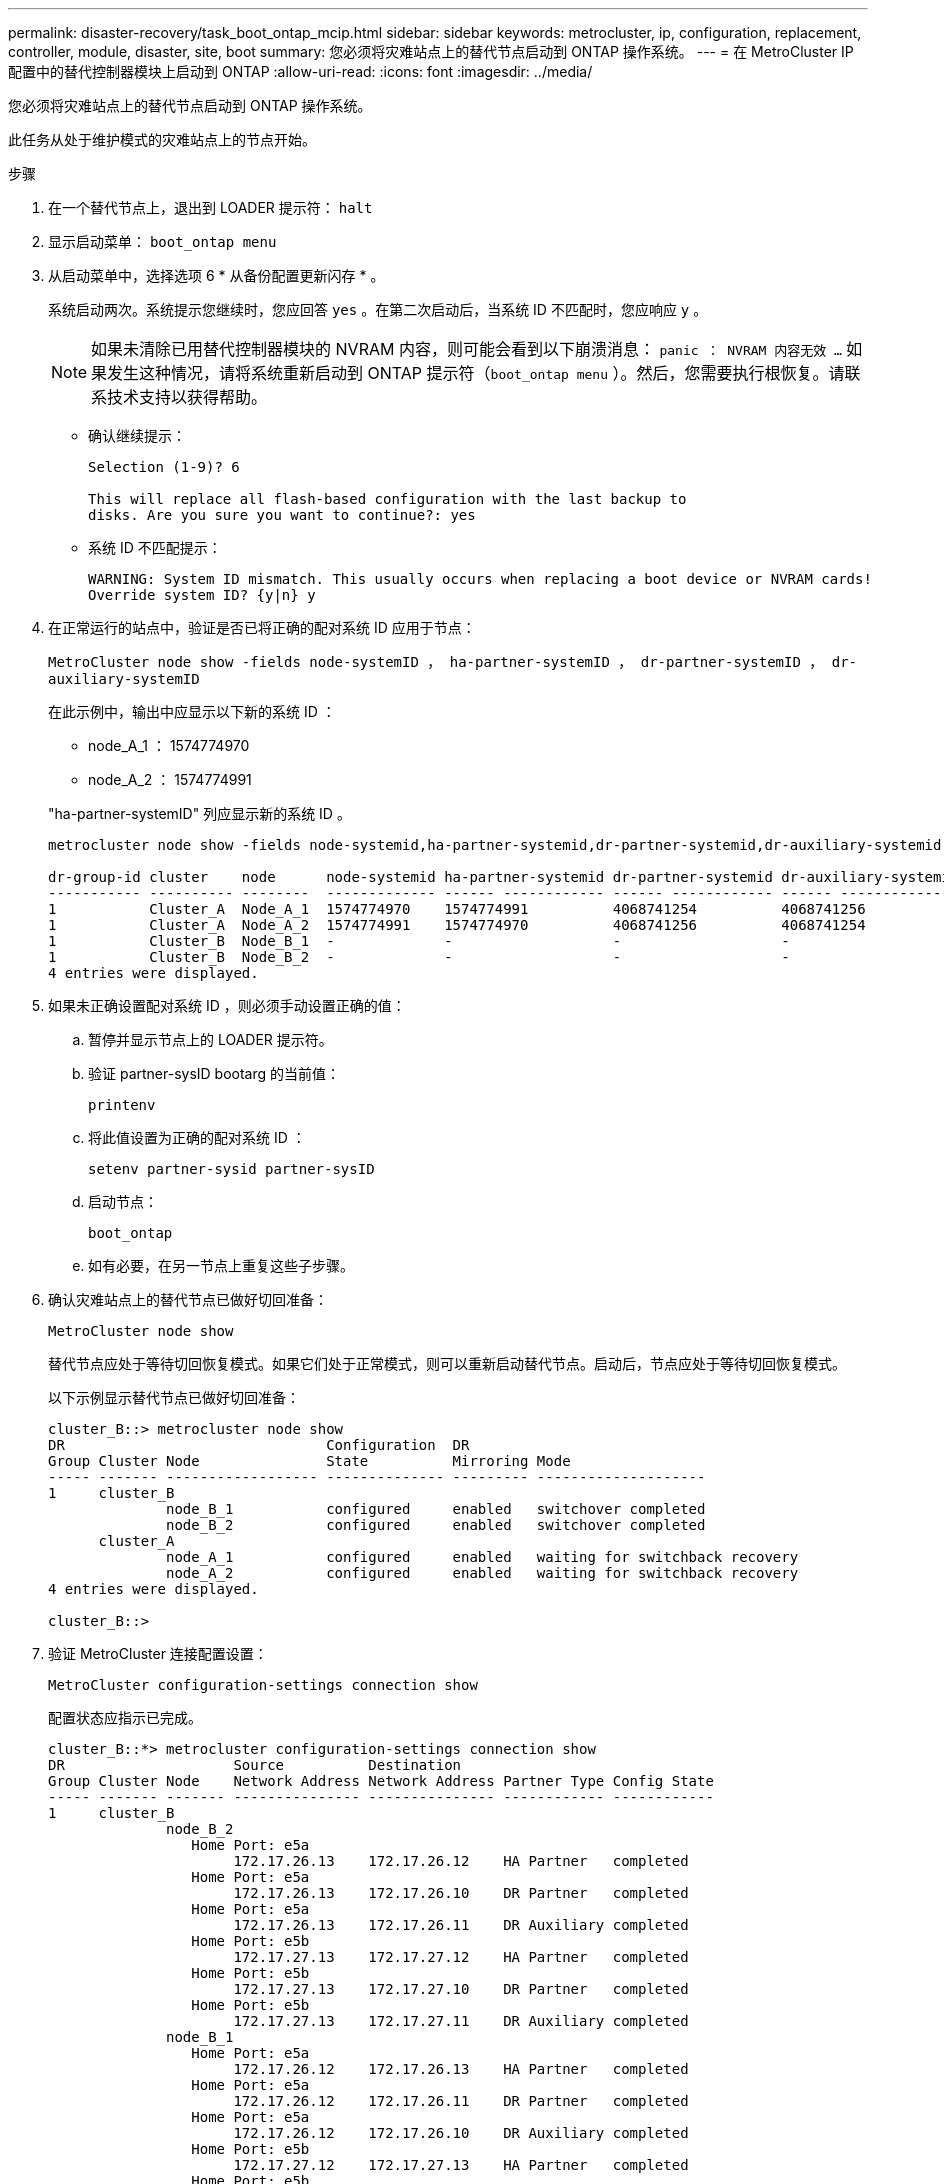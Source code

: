 ---
permalink: disaster-recovery/task_boot_ontap_mcip.html 
sidebar: sidebar 
keywords: metrocluster, ip, configuration, replacement, controller, module, disaster, site, boot 
summary: 您必须将灾难站点上的替代节点启动到 ONTAP 操作系统。 
---
= 在 MetroCluster IP 配置中的替代控制器模块上启动到 ONTAP
:allow-uri-read: 
:icons: font
:imagesdir: ../media/


[role="lead"]
您必须将灾难站点上的替代节点启动到 ONTAP 操作系统。

此任务从处于维护模式的灾难站点上的节点开始。

.步骤
. 在一个替代节点上，退出到 LOADER 提示符： `halt`
. 显示启动菜单： `boot_ontap menu`
. 从启动菜单中，选择选项 6 * 从备份配置更新闪存 * 。
+
系统启动两次。系统提示您继续时，您应回答 `yes` 。在第二次启动后，当系统 ID 不匹配时，您应响应 `y` 。

+

NOTE: 如果未清除已用替代控制器模块的 NVRAM 内容，则可能会看到以下崩溃消息： `panic ： NVRAM 内容无效 ...` 如果发生这种情况，请将系统重新启动到 ONTAP 提示符（`boot_ontap menu` ）。然后，您需要执行根恢复。请联系技术支持以获得帮助。

+
** 确认继续提示：
+
[listing]
----
Selection (1-9)? 6

This will replace all flash-based configuration with the last backup to
disks. Are you sure you want to continue?: yes
----
** 系统 ID 不匹配提示：
+
[listing]
----
WARNING: System ID mismatch. This usually occurs when replacing a boot device or NVRAM cards!
Override system ID? {y|n} y
----


. 在正常运行的站点中，验证是否已将正确的配对系统 ID 应用于节点：
+
`MetroCluster node show -fields node-systemID ， ha-partner-systemID ， dr-partner-systemID ， dr-auxiliary-systemID`

+
--
在此示例中，输出中应显示以下新的系统 ID ：

** node_A_1 ： 1574774970
** node_A_2 ： 1574774991


"ha-partner-systemID" 列应显示新的系统 ID 。

[listing]
----
metrocluster node show -fields node-systemid,ha-partner-systemid,dr-partner-systemid,dr-auxiliary-systemid

dr-group-id cluster    node      node-systemid ha-partner-systemid dr-partner-systemid dr-auxiliary-systemid
----------- ---------- --------  ------------- ------ ------------ ------ ------------ ------ --------------
1           Cluster_A  Node_A_1  1574774970    1574774991          4068741254          4068741256
1           Cluster_A  Node_A_2  1574774991    1574774970          4068741256          4068741254
1           Cluster_B  Node_B_1  -             -                   -                   -
1           Cluster_B  Node_B_2  -             -                   -                   -
4 entries were displayed.
----
--
. 如果未正确设置配对系统 ID ，则必须手动设置正确的值：
+
.. 暂停并显示节点上的 LOADER 提示符。
.. 验证 partner-sysID bootarg 的当前值：
+
`printenv`

.. 将此值设置为正确的配对系统 ID ：
+
`setenv partner-sysid partner-sysID`

.. 启动节点：
+
`boot_ontap`

.. 如有必要，在另一节点上重复这些子步骤。


. 确认灾难站点上的替代节点已做好切回准备：
+
`MetroCluster node show`

+
替代节点应处于等待切回恢复模式。如果它们处于正常模式，则可以重新启动替代节点。启动后，节点应处于等待切回恢复模式。

+
以下示例显示替代节点已做好切回准备：

+
[listing]
----
cluster_B::> metrocluster node show
DR                               Configuration  DR
Group Cluster Node               State          Mirroring Mode
----- ------- ------------------ -------------- --------- --------------------
1     cluster_B
              node_B_1           configured     enabled   switchover completed
              node_B_2           configured     enabled   switchover completed
      cluster_A
              node_A_1           configured     enabled   waiting for switchback recovery
              node_A_2           configured     enabled   waiting for switchback recovery
4 entries were displayed.

cluster_B::>
----
. 验证 MetroCluster 连接配置设置：
+
`MetroCluster configuration-settings connection show`

+
配置状态应指示已完成。

+
[listing]
----
cluster_B::*> metrocluster configuration-settings connection show
DR                    Source          Destination
Group Cluster Node    Network Address Network Address Partner Type Config State
----- ------- ------- --------------- --------------- ------------ ------------
1     cluster_B
              node_B_2
                 Home Port: e5a
                      172.17.26.13    172.17.26.12    HA Partner   completed
                 Home Port: e5a
                      172.17.26.13    172.17.26.10    DR Partner   completed
                 Home Port: e5a
                      172.17.26.13    172.17.26.11    DR Auxiliary completed
                 Home Port: e5b
                      172.17.27.13    172.17.27.12    HA Partner   completed
                 Home Port: e5b
                      172.17.27.13    172.17.27.10    DR Partner   completed
                 Home Port: e5b
                      172.17.27.13    172.17.27.11    DR Auxiliary completed
              node_B_1
                 Home Port: e5a
                      172.17.26.12    172.17.26.13    HA Partner   completed
                 Home Port: e5a
                      172.17.26.12    172.17.26.11    DR Partner   completed
                 Home Port: e5a
                      172.17.26.12    172.17.26.10    DR Auxiliary completed
                 Home Port: e5b
                      172.17.27.12    172.17.27.13    HA Partner   completed
                 Home Port: e5b
                      172.17.27.12    172.17.27.11    DR Partner   completed
                 Home Port: e5b
                      172.17.27.12    172.17.27.10    DR Auxiliary completed
      cluster_A
              node_A_2
                 Home Port: e5a
                      172.17.26.11    172.17.26.10    HA Partner   completed
                 Home Port: e5a
                      172.17.26.11    172.17.26.12    DR Partner   completed
                 Home Port: e5a
                      172.17.26.11    172.17.26.13    DR Auxiliary completed
                 Home Port: e5b
                      172.17.27.11    172.17.27.10    HA Partner   completed
                 Home Port: e5b
                      172.17.27.11    172.17.27.12    DR Partner   completed
                 Home Port: e5b
                      172.17.27.11    172.17.27.13    DR Auxiliary completed
              node_A_1
                 Home Port: e5a
                      172.17.26.10    172.17.26.11    HA Partner   completed
                 Home Port: e5a
                      172.17.26.10    172.17.26.13    DR Partner   completed
                 Home Port: e5a
                      172.17.26.10    172.17.26.12    DR Auxiliary completed
                 Home Port: e5b
                      172.17.27.10    172.17.27.11    HA Partner   completed
                 Home Port: e5b
                      172.17.27.10    172.17.27.13    DR Partner   completed
                 Home Port: e5b
                      172.17.27.10    172.17.27.12    DR Auxiliary completed
24 entries were displayed.

cluster_B::*>
----
. 在灾难站点的另一个节点上重复上述步骤。

